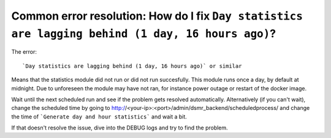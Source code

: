 Common error resolution: How do I fix ``Day statistics are lagging behind (1 day, 16 hours ago)``?
=============================================================================

The error::

    `Day statistics are lagging behind (1 day, 16 hours ago)` or similar

Means that the statistics module did not run or did not run succesfully. This module runs once a day, by default at midnight. Due to unforeseen the module may have not ran, for instance power outage or restart of the docker image.

Wait until the next scheduled run and see if the problem gets resolved automatically. Alternatively (if you can't wait), change the scheduled time by going to 
http://<your-ip>:<port>/admin/dsmr_backend/scheduledprocess/
and change the time of 
```Generate day and hour statistics```
and wait a bit.

If that doesn't resolve the issue, dive into the DEBUG logs and try to find the problem.
